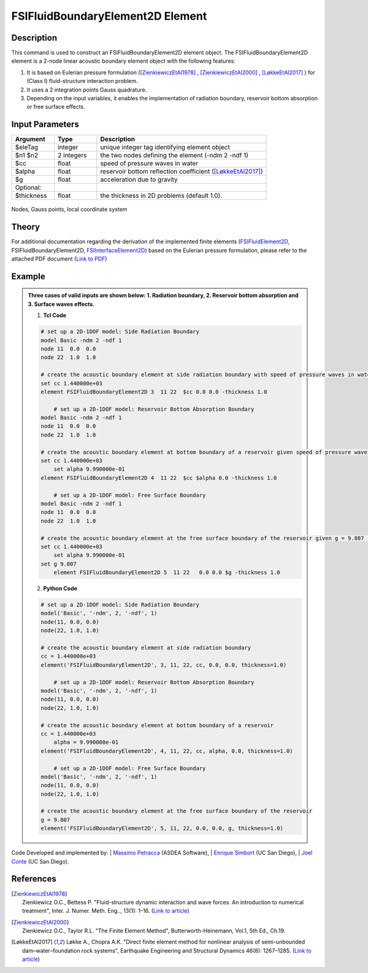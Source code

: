 .. _FSIFluidBoundaryElement2D:

FSIFluidBoundaryElement2D Element
^^^^^^^^^^^^^^^^^^^^^^^^^^^^^^^^^

Description
################
This command is used to construct an FSIFluidBoundaryElement2D element object. The FSIFluidBoundaryElement2D element is a 2-node linear acoustic boundary element object with the following features:

#. It is based on Eulerian pressure formulation ([ZienkiewiczEtAl1978]_ , [ZienkiewiczEtAl2000]_ , [LøkkeEtAl2017]_ ) for (Class I) fluid-structure interaction problem.
#. It uses a 2 integration points Gauss quadrature.
#. Depending on the input variables, it enables the implementation of radiation boundary, reservoir bottom absorption or free surface effects.

Input Parameters
################

.. function:: element FSIFluidBoundaryElement2D $eleTag $n1 $n2 $cc $alpha $g <-thickness $thickness>

.. csv-table:: 
   :header: "Argument", "Type", "Description"
   :widths: 10, 10, 40

   $eleTag, integer, unique integer tag identifying element object
   $n1 $n2, 2 integers, the two nodes defining the element (-ndm 2 -ndf 1)
   $cc, float, speed of pressure waves in water
   $alpha, float, reservoir bottom reflection coefficient ([LøkkeEtAl2017]_)
   $g, float, acceleration due to gravity
   Optional:
   $thickness, float, the thickness in 2D problems (default 1.0).

.. figure:: figures/FSI_FE/FSIFluidBoundaryElement2D_geometry.png
	:align: center
	:figclass: align-center
	:width: 50%

	Nodes, Gauss points, local coordinate system

Theory
######

For additional documentation regarding the derivation of the implemented finite elements (`FSIFluidElement2D <https://github.com/esimbort/OpenSeesDocumentation/blob/master/source/user/manual/model/elements/FSIFluidElement2D.rst>`_, FSIFluidBoundaryElement2D, `FSIInterfaceElement2D <https://github.com/esimbort/OpenSeesDocumentation/blob/master/source/user/manual/model/elements/FSIInterfaceElement2D.rst>`_) based on the Eulerian pressure formulation, please refer to the attached PDF document (`Link to PDF <https://drive.google.com/drive/folders/1QnWEC6kJrFct5korO89bqL1lcn7zi4yG>`_)

Example
#######
.. admonition:: Three cases of valid inputs are shown below: 1. Radiation boundary, 2. Reservoir bottom absorption and 3. Surface waves effects.


   1. **Tcl Code**

   .. code-block:: tcl

      # set up a 2D-1DOF model: Side Radiation Boundary
      model Basic -ndm 2 -ndf 1
      node 11  0.0  0.0
      node 22  1.0  1.0
      
      # create the acoustic boundary element at side radiation boundary with speed of pressure waves in water, cc = 1.440000e+03 (set alpha = 0, g = 0 to exclude bottom absorption and mass terms for water surface, respectively)
      set cc 1.440000e+03
      element FSIFluidBoundaryElement2D 3  11 22  $cc 0.0 0.0 -thickness 1.0
      
	  # set up a 2D-1DOF model: Reservoir Bottom Absorption Boundary
      model Basic -ndm 2 -ndf 1
      node 11  0.0  0.0
      node 22  1.0  1.0
      
      # create the acoustic boundary element at bottom boundary of a reservoir given speed of pressure waves in water, cc = 1.440000e+03 and reservoir bottom reflection coefficient, alpha = 9.990000e-01 (set g = 0 to exclude mass terms for water surface)
      set cc 1.440000e+03
	  set alpha 9.990000e-01
      element FSIFluidBoundaryElement2D 4  11 22  $cc $alpha 0.0 -thickness 1.0
	  
	  # set up a 2D-1DOF model: Free Surface Boundary
      model Basic -ndm 2 -ndf 1
      node 11  0.0  0.0
      node 22  1.0  1.0
      
      # create the acoustic boundary element at the free surface boundary of the reservoir given g = 9.807 (set alpha = 0, cc = 0 to exclude damping terms)
      set cc 1.440000e+03
	  set alpha 9.990000e-01
      set g 9.807
	  element FSIFluidBoundaryElement2D 5  11 22   0.0 0.0 $g -thickness 1.0

   2. **Python Code**

   .. code-block:: python

      # set up a 2D-1DOF model: Side Radiation Boundary
      model('Basic', '-ndm', 2, '-ndf', 1)
      node(11, 0.0, 0.0)
      node(22, 1.0, 1.0)
      
      # create the acoustic boundary element at side radiation boundary
      cc = 1.440000e+03
      element('FSIFluidBoundaryElement2D', 3, 11, 22, cc, 0.0, 0.0, thickness=1.0)

	  # set up a 2D-1DOF model: Reservoir Bottom Absorption Boundary
      model('Basic', '-ndm', 2, '-ndf', 1)
      node(11, 0.0, 0.0)
      node(22, 1.0, 1.0)
      
      # create the acoustic boundary element at bottom boundary of a reservoir
      cc = 1.440000e+03
	  alpha = 9.990000e-01
      element('FSIFluidBoundaryElement2D', 4, 11, 22, cc, alpha, 0.0, thickness=1.0)
	  
	  # set up a 2D-1DOF model: Free Surface Boundary
      model('Basic', '-ndm', 2, '-ndf', 1)
      node(11, 0.0, 0.0)
      node(22, 1.0, 1.0)
      
      # create the acoustic boundary element at the free surface boundary of the reservoir
      g = 9.807
      element('FSIFluidBoundaryElement2D', 5, 11, 22, 0.0, 0.0, g, thickness=1.0)

Code Developed and implemented by:
| `Massimo Petracca <mailto:m.petracca@asdea.net>`_ (ASDEA Software),
| `Enrique Simbort <mailto:egsimbortzeballos@ucsd.edu>`_ (UC San Diego),
| `Joel Conte <mailto:jpconte@ucsd.edu>`_ (UC San Diego).

References
##########

.. [ZienkiewiczEtAl1978] | Zienkiewicz O.C., Bettess P. "Fluid-structure dynamic interaction and wave forces. An introduction to numerical treatment", Inter. J. Numer. Meth. Eng.., 13(1): 1–16. (`Link to article <https://onlinelibrary.wiley.com/doi/10.1002/nme.1620130102>`_)
.. [ZienkiewiczEtAl2000] | Zienkiewicz O.C., Taylor R.L. "The Finite Element Method", Butterworth-Heinemann, Vol.1, 5th Ed., Ch.19.
.. [LøkkeEtAl2017] Løkke A., Chopra A.K. "Direct finite element method for nonlinear analysis of semi-unbounded dam–water–foundation rock systems", Earthquake Engineering and Structural Dynamics 46(8): 1267–1285. (`Link to article <https://onlinelibrary.wiley.com/doi/abs/10.1002/eqe.2855>`_)
